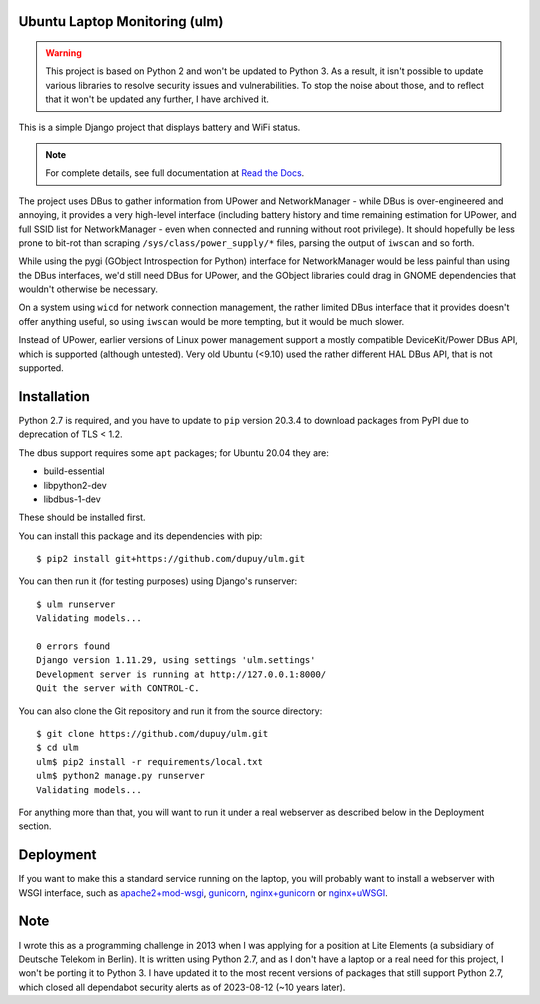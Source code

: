 Ubuntu Laptop Monitoring (ulm)
==============================

.. warning::
   This project is based on Python 2 and won't be updated to Python 3.
   As a result, it isn't possible to update various libraries to resolve
   security issues and vulnerabilities. To stop the noise about those, and
   to reflect that it won't be updated any further, I have archived it.

This is a simple Django project that displays battery and WiFi status.

.. note::
   For complete details, see full documentation at `Read the Docs`_.

.. _`Read the Docs`: https://ulm.readthedocs.io/en/latest/

The project uses DBus to gather information from UPower and NetworkManager -
while DBus is over-engineered and annoying, it provides a very high-level
interface (including battery history and time remaining estimation for
UPower, and full SSID list for NetworkManager - even when connected and
running without root privilege).  It should hopefully be less prone to
bit-rot than scraping ``/sys/class/power_supply/*`` files, parsing the
output of ``iwscan`` and so forth.

While using the pygi (GObject Introspection for Python) interface for
NetworkManager would be less painful than using the DBus interfaces, we'd
still need DBus for UPower, and the GObject libraries could drag in GNOME
dependencies that wouldn't otherwise be necessary.

On a system using ``wicd`` for network connection management, the rather
limited DBus interface that it provides doesn't offer anything useful, so
using ``iwscan`` would be more tempting, but it would be much slower.

Instead of UPower, earlier versions of Linux power management support a
mostly compatible DeviceKit/Power DBus API, which is supported (although
untested).  Very old Ubuntu (<9.10) used the rather different HAL DBus API,
that is not supported.

Installation
============

Python 2.7 is required, and you have to update to ``pip`` version 20.3.4 to
download packages from PyPI due to deprecation of TLS < 1.2.

The dbus support requires some ``apt`` packages; for Ubuntu 20.04 they are:

- build-essential
- libpython2-dev
- libdbus-1-dev

These should be installed first.

You can install this package and its dependencies with pip::

    $ pip2 install git+https://github.com/dupuy/ulm.git

You can then run it (for testing purposes) using Django's runserver::

    $ ulm runserver
    Validating models...

    0 errors found
    Django version 1.11.29, using settings 'ulm.settings'
    Development server is running at http://127.0.0.1:8000/
    Quit the server with CONTROL-C.

You can also clone the Git repository and run it from the source directory::

    $ git clone https://github.com/dupuy/ulm.git
    $ cd ulm
    ulm$ pip2 install -r requirements/local.txt
    ulm$ python2 manage.py runserver
    Validating models...

For anything more than that, you will want to run it under a real webserver
as described below in the Deployment section.

Deployment
==========

If you want to make this a standard service running on the laptop, you will
probably want to install a webserver with WSGI interface, such as
`apache2+mod-wsgi`_, `gunicorn`_, `nginx+gunicorn`_ or `nginx+uWSGI`_.

.. _`apache2+mod-wsgi`: https://docs.djangoproject.com/en/dev/howto/deployment/wsgi/modwsgi/
.. _`gunicorn`: https://docs.djangoproject.com/en/dev/howto/deployment/wsgi/gunicorn/
.. _`nginx+gunicorn`: http://michal.karzynski.pl/blog/2013/06/09/django-nginx-gunicorn-virtualenv-supervisor/
.. _`nginx+uWSGI`: https://uwsgi.readthedocs.org/en/latest/tutorials/Django_and_nginx.html

Note
====

I wrote this as a programming challenge in 2013 when I was applying for a
position at Lite Elements (a subsidiary of Deutsche Telekom in Berlin).
It is written using Python 2.7, and as I don't have a laptop or a real
need for this project, I won't be porting it to Python 3. I have updated it
to the most recent versions of packages that still support Python 2.7, which
closed all dependabot security alerts as of 2023-08-12 (~10 years later).
